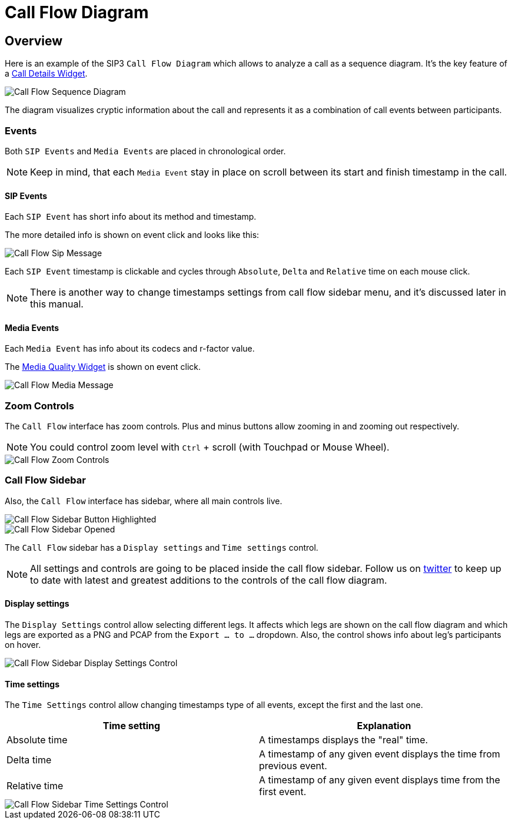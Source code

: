 = Call Flow Diagram
:desription: SIP3 Call Flow Diagram

== Overview
Here is an example of the SIP3 `Call Flow Diagram` which allows to analyze a call as a sequence diagram. It's the key feature of a xref:features/CallFlowDiagram.adoc[Call Details Widget].

image::CallFlowSequenceDiagram.png[Call Flow Sequence Diagram]

The diagram visualizes cryptic information about the call and represents it as a combination of call events between participants.

=== Events
Both `SIP Events` and `Media Events` are placed in chronological order.

NOTE: Keep in mind, that each `Media Event` stay in place on scroll between its start and finish timestamp in the call.

==== SIP Events
Each `SIP Event` has short info about its method and timestamp.

The more detailed info is shown on event click and looks like this:

image::CallFlowSipMessage.png[Call Flow Sip Message]

Each `SIP Event` timestamp is clickable and cycles through `Absolute`, `Delta` and `Relative` time on each mouse click.

NOTE: There is another way to change timestamps settings from call flow sidebar menu, and it's discussed later in this manual.

==== Media Events
Each `Media Event` has info about its codecs and r-factor value.

The xref:features/MediaRecordingOnDemand.adoc[Media Quality Widget] is shown on event click.

image::CallFlowMediaMessage.png[Call Flow Media Message]

=== Zoom Controls
The `Call Flow` interface has zoom controls. Plus and minus buttons allow zooming in and zooming out respectively.

NOTE: You could control zoom level with `Ctrl` + scroll (with Touchpad or Mouse Wheel).

image::CallFlowZoomControls.png[Call Flow Zoom Controls]

=== Call Flow Sidebar

Also, the `Call Flow` interface has sidebar, where all main controls live.

image::CallFlowSidebarButtonHighlighted.png[Call Flow Sidebar Button Highlighted]

image::CallFlowSidebarOpened.png[Call Flow Sidebar Opened]

The `Call Flow` sidebar has a `Display settings` and `Time settings` control.

NOTE: All settings and controls are going to be placed inside the call flow sidebar. Follow us on https://twitter.com/sip3_io[twitter] to keep up to date with latest and greatest additions to the controls of the call flow diagram.

==== Display settings

The `Display Settings` control allow selecting different legs. It affects which legs are shown on the call flow diagram and which legs are exported as a PNG and PCAP from the `Export ... to ...` dropdown. Also, the control shows info about leg's participants on hover.

image::CallFlowSidebarDisplaySettingsControl.png[Call Flow Sidebar Display Settings Control]

==== Time settings

The `Time Settings` control allow changing timestamps type of all events, except the first and the last one.

[options="header"]
|=======================
|Time setting|Explanation
|Absolute time    |A timestamps displays the "real" time.
|Delta time    |A timestamp of any given event displays the time from previous event.
|Relative time    |A timestamp of any given event displays time from the first event.
|=======================

image::CallFlowSidebarTimeSettingsControl.png[Call Flow Sidebar Time Settings Control]
